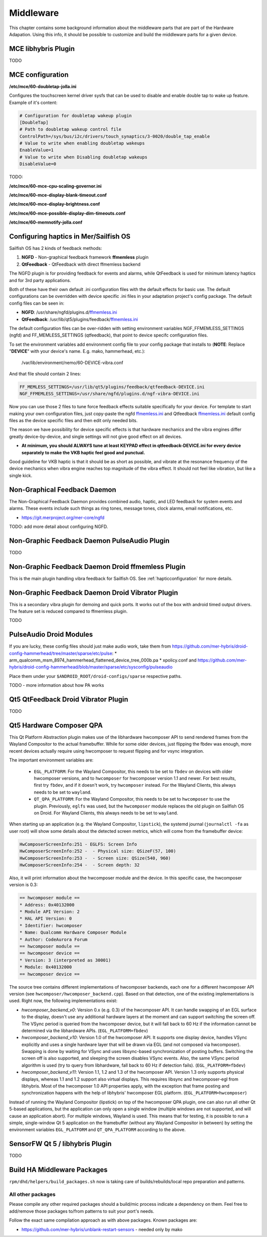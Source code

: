 Middleware
==========

This chapter contains some background information about the middleware parts
that are part of the Hardware Adapation. Using this info, it should be possible
to customize and build the middleware parts for a given device.


MCE libhybris Plugin
--------------------

TODO

.. _mceconfiguration:

MCE configuration
-----------------

**/etc/mce/60-doubletap-jolla.ini**

Configures the touchscreen kernel driver sysfs that can be used to disable
and enable double tap to wake up feature. Example of it's content:

.. code-block:: console

    # Configuration for doubletap wakeup plugin
    [DoubleTap]
    # Path to doubletap wakeup control file
    ControlPath=/sys/bus/i2c/drivers/touch_synaptics/3-0020/double_tap_enable
    # Value to write when enabling doubletap wakeups
    EnableValue=1
    # Value to write when Disabling doubletap wakeups
    DisableValue=0

TODO:

**/etc/mce/60-mce-cpu-scaling-governor.ini**

**/etc/mce/60-mce-display-blank-timeout.conf**

**/etc/mce/60-mce-display-brightness.conf**

**/etc/mce/60-mce-possible-display-dim-timeouts.conf**

**/etc/mce/60-memnotify-jolla.conf**


.. _hapticconfiguration:

Configuring haptics in Mer/Sailfish OS
--------------------------------------

Sailfish OS has 2 kinds of feedback methods:

1. **NGFD** - Non-graphical feedback framework **ffmemless** plugin
2. **QtFeedback** - QtFeedback with direct ffmemless backend

The NGFD plugin is for providing feedback for events and alarms, while
QtFeedback is used for minimum latency haptics and for 3rd party applications.

Both of these have their own default .ini configuration files with the default
effects for basic use. The default configurations can be overridden with device
specific .ini files in your adaptation project's config package. The default
config files can be seen in:

* **NGFD**: /usr/share/ngfd/plugins.d/`ffmemless.ini <https://git.merproject.org/mer-core/ngfd/blob/master/data/plugins.d/ffmemless.ini>`_
* **QtFeedback**: /usr/lib/qt5/plugins/feedback/`ffmemless.ini <https://git.merproject.org/mer-core/qt-mobility-haptics-ffmemless/blob/master/ffmemless.ini>`_

The default configuration files can be over-ridden with setting environment
variables NGF_FFMEMLESS_SETTINGS (ngfd) and FF_MEMLESS_SETTINGS (qtfeedback),
that point to device specifc configuration files.

To set the environment variables add environment config file to your config
package that installs to (**NOTE**: Replace "**DEVICE**" with your device's
name. E.g. mako, hammerhead, etc.):

 /var/lib/environment/nemo/60-DEVICE-vibra.conf

And that file should contain 2 lines:


.. code-block:: console

   FF_MEMLESS_SETTINGS=/usr/lib/qt5/plugins/feedback/qtfeedback-DEVICE.ini
   NGF_FFMEMLESS_SETTINGS=/usr/share/ngfd/plugins.d/ngf-vibra-DEVICE.ini

Now you can use those 2 files to tune force feedback effects suitable
specifically for your device. For template to start making your own
configuration files, just copy-paste the ngfd `ffmemless.ini <https://git.merproject.org/mer-core/ngfd/blob/master/data/plugins.d/ffmemless.ini>`_ and Qtfeedback `ffmemless.ini <https://git.merproject.org/mer-core/qt-mobility-haptics-ffmemless/blob/master/ffmemless.ini>`_
default config files as the device specific files and then edit only needed
bits.

The reason we have possibility for device specific effects is that hardware
mechanics and the vibra engines differ greatly device-by-device, and single
settings will not give good effect on all devices.

* **At minimum, you should ALWAYS tune at least KEYPAD effect in qtfeedback-DEVICE.ini for every device separately to make the VKB haptic feel good and punctual.**

Good guideline for VKB haptic is that it should be as short as possible, and
vibrate at the resonance frequency of the device mechanics when vibra engine
reaches top magnitude of the vibra effect. It should not feel like vibration,
but like a single kick.

Non-Graphical Feedback Daemon
---------------------------

The Non-Graphical Feedback Daemon provides combined audio, haptic, and LED
feedback for system events and alarms. These events include such things as
ring tones, message tones, clock alarms, email notifications, etc.

* https://git.merproject.org/mer-core/ngfd

TODO: add more detail about configuring NGFD.

Non-Graphic Feedback Daemon PulseAudio Plugin
---------------------------------------------

TODO

Non-Graphic Feedback Daemon Droid ffmemless Plugin
--------------------------------------------------

This is the main plugin handling vibra feedback for Sailfish OS. See
:ref:`hapticconfiguration` for more details.


Non-Graphic Feedback Daemon Droid Vibrator Plugin
-------------------------------------------------

This is a secondary vibra plugin for demoing and quick ports. It works out
of the box with android timed output drivers. The feature set is reduced
compared to ffmemless plugin.

TODO


PulseAudio Droid Modules
------------------------

If you are lucky, these config files should just make audio work, take them from
https://github.com/mer-hybris/droid-config-hammerhead/tree/master/sparse/etc/pulse:
* arm_qualcomm_msm_8974_hammerhead_flattened_device_tree_000b.pa
* xpolicy.conf
and https://github.com/mer-hybris/droid-config-hammerhead/blob/master/sparse/etc/sysconfig/pulseaudio

Place them under your ``$ANDROID_ROOT/droid-configs/sparse`` respective paths.

TODO - more information about how PA works


Qt5 QtFeedback Droid Vibrator Plugin
------------------------------------

TODO

Qt5 Hardware Composer QPA
-------------------------

This Qt Platform Abstraction plugin makes use of the libhardware hwcomposer API to
send rendered frames from the Wayland Compositor to the actual framebuffer. While
for some older devices, just flipping the fbdev was enough, more recent devices
actually require using hwcomposer to request flipping and for vsync integration.

The important environment variables are:

 * ``EGL_PLATFORM``: For the Wayland Compositor, this
   needs to be set to ``fbdev`` on devices with older hwcomposer versions, and
   to ``hwcomposer`` for hwcomposer version 1.1 and newer. For best results,
   first try ``fbdev``, and if it doesn't work, try ``hwcomposer`` instead.
   For the Wayland Clients, this always needs to be set to ``wayland``.
 * ``QT_QPA_PLATFORM``: For the Wayland Compositor, this needs to be set to
   ``hwcomposer`` to use the plugin. Previously, ``eglfs`` was used, but the
   ``hwcomposer`` module replaces the old plugin on Sailfish OS on Droid. For
   Wayland Clients, this always needs to be set to ``wayland``.

When starting up an application (e.g. the Wayland Compositor, ``lipstick``), the
systemd journal (``journalctl -fa`` as user root) will show some details about
the detected screen metrics, which will come from the framebuffer device:

.. code-block:: console

    HwComposerScreenInfo:251 - EGLFS: Screen Info
    HwComposerScreenInfo:252 -  - Physical size: QSizeF(57, 100)
    HwComposerScreenInfo:253 -  - Screen size: QSize(540, 960)
    HwComposerScreenInfo:254 -  - Screen depth: 32

Also, it will print information about the hwcomposer module and the device. In
this specific case, the hwcomposer version is 0.3:

.. code-block:: console

    == hwcomposer module ==
    * Address: 0x40132000
    * Module API Version: 2
    * HAL API Version: 0
    * Identifier: hwcomposer
    * Name: Qualcomm Hardware Composer Module
    * Author: CodeAurora Forum
    == hwcomposer module ==
    == hwcomposer device ==
    * Version: 3 (interpreted as 30001)
    * Module: 0x40132000
    == hwcomposer device ==

The source tree contains different implementations of hwcomposer backends, each
one for a different hwcomposer API version (see
``hwcomposer/hwcomposer_backend.cpp``). Based on that detection, one of the
existing implementations is used. Right now, the following implementations exist:

* *hwcomposer_backend_v0*: Version 0.x (e.g. 0.3) of the hwcomposer API. It can
  handle swapping of an EGL surface to the display, doesn't use any additional
  hardware layers at the moment and can support switching the screen off. The VSync
  period is queried from the hwcomposer device, but it will fall back to 60 Hz if
  the information cannot be determined via the libhardware APIs.
  (``EGL_PLATFORM=fbdev``)

* *hwcomposer_backend_v10*: Version 1.0 of the hwcomposer API. It supports one
  display device, handles VSync explicitly and uses a single hardware layer that
  will be drawn via EGL (and not composed via hwcomposer). Swapping is done by
  waiting for VSync and uses libsync-based synchronization of posting buffers.
  Switching the screen off is also supported, and sleeping the screen disables
  VSync events. Also, the same VSync period algorithm is used (try to query from
  libhardware, fall back to 60 Hz if detection fails).
  (``EGL_PLATFORM=fbdev``)

* *hwcomposer_backend_v11*: Version 1.1, 1.2 and 1.3 of the hwcomposer API. Version
  1.3 only supports physical displays, whereas 1.1 and 1.2 support also virtual
  displays. This requires libsync and hwcomposer-egl from libhybris. Most of the
  hwcomposer 1.0 API properties apply, with the exception that frame posting and
  synchronization happens with the help of libhybris' hwcomposer EGL platform.
  (``EGL_PLATFORM=hwcomposer``)

Instead of running the Wayland Compositor (lipstick) on top of the hwcomposer QPA
plugin, one can also run all other Qt 5-based applications, but the application
can only open a single window (multiple windows are not supported, and will cause
an application abort). For multiple windows, Wayland is used. This means that for
testing, it is possible to run a simple, single-window Qt 5 application on the
framebuffer (without any Wayland Compositor in between) by setting the environment
variables ``EGL_PLATFORM`` and ``QT_QPA_PLATFORM`` according to the above.


SensorFW Qt 5 / libhybris Plugin
--------------------------------

TODO

.. _build-ha-pkgs:

Build HA Middleware Packages
----------------------------

``rpm/dhd/helpers/build_packages.sh`` now is taking care of builds/rebuilds/local
repo preparation and patterns.

All other packages
''''''''''''''''''
Please compile any other required packages should a build/mic process
indicate a dependency on them. Feel free to add/remove those packages
to/from patterns to suit your port's needs.

Follow the exact same compilation approach as with above packages. Known
packages are:

* https://github.com/mer-hybris/unblank-restart-sensors - needed only by mako

